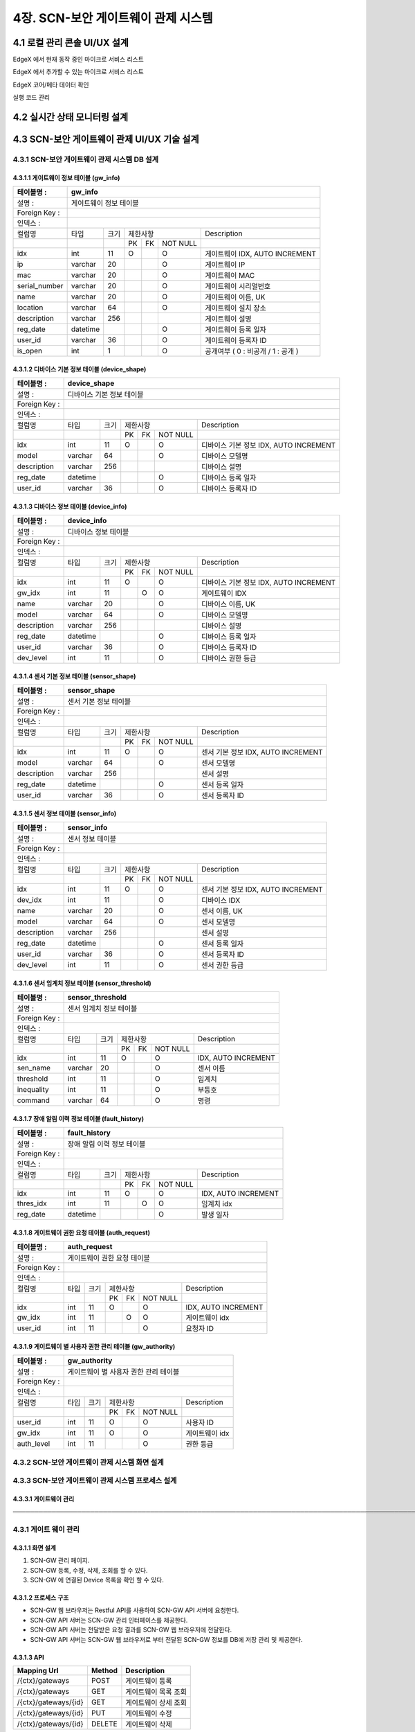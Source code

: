 4장.  SCN-보안 게이트웨이 관제 시스템
=======================================

4.1 로컬 관리 콘솔 UI/UX 설계
--------------------------------------------------------
EdgeX 에서 현재 동작 중인 마이크로 서비스 리스트

EdgeX 에서 추가할 수 있는 마이크로 서비스 리스트

EdgeX  코어/메타 데이터 확인

실행 코드 관리

4.2 실시간 상태 모니터링 설계
--------------------------------------------------------
.. image:: images/4.2-모니터링화면.png
   :scale: 20 %
   :alt: alternate text

4.3 SCN-보안 게이트웨이 관제 UI/UX 기술 설계
--------------------------------------------------------

4.3.1 SCN-보안 게이트웨이 관제 시스템 DB 설계
~~~~~~~~~~~~~~~~~~~~~~~~~~~~~~~~~~~~~~~~~~~~

4.3.1.1 게이트웨이 정보 테이블 (gw_info)
^^^^^^^^^^^^^^^^^^^^^^^^^^^^^^^^^^^^^^^^^
+------------------+--------------------------+--------+------------+------+------------+--------------------------------------+
| 테이블명 :       | gw\_info                                                                                                  |
+==================+==========================+========+============+======+============+======================================+
| 설명 :           | 게이트웨이 정보 테이블                                                                                    |
+------------------+--------------------------+--------+------------+------+------------+--------------------------------------+
| Foreign Key :    |                                                                                                           |
+------------------+--------------------------+--------+------------+------+------------+--------------------------------------+
| 인덱스 :         |                                                                                                           |
+------------------+--------------------------+--------+------------+------+------------+--------------------------------------+
| 컬럼명           | 타입                     | 크기   | 제한사항                       | Description                          |
+------------------+--------------------------+--------+------------+------+------------+--------------------------------------+
|                  |                          |        | PK         | FK   | NOT NULL   |                                      |
+------------------+--------------------------+--------+------------+------+------------+--------------------------------------+
| idx              | int                      | 11     | O          |      | O          | 게이트웨이 IDX, AUTO INCREMENT       |
+------------------+--------------------------+--------+------------+------+------------+--------------------------------------+
| ip               | varchar                  | 20     |            |      | O          | 게이트웨이 IP                        |
+------------------+--------------------------+--------+------------+------+------------+--------------------------------------+
| mac              | varchar                  | 20     |            |      | O          | 게이트웨이 MAC                       |
+------------------+--------------------------+--------+------------+------+------------+--------------------------------------+
| serial\_number   | varchar                  | 20     |            |      | O          | 게이트웨이 시리얼번호                |
+------------------+--------------------------+--------+------------+------+------------+--------------------------------------+
| name             | varchar                  | 20     |            |      | O          | 게이트웨이 이름, UK                  |
+------------------+--------------------------+--------+------------+------+------------+--------------------------------------+
| location         | varchar                  | 64     |            |      | O          | 게이트웨이 설치 장소                 |
+------------------+--------------------------+--------+------------+------+------------+--------------------------------------+
| description      | varchar                  | 256    |            |      |            | 게이트웨이 설명                      |
+------------------+--------------------------+--------+------------+------+------------+--------------------------------------+
| reg\_date        | datetime                 |        |            |      | O          | 게이트웨이 등록 일자                 |
+------------------+--------------------------+--------+------------+------+------------+--------------------------------------+
| user\_id         | varchar                  | 36     |            |      | O          | 게이트웨이 등록자 ID                 |
+------------------+--------------------------+--------+------------+------+------------+--------------------------------------+
| is\_open         | int                      | 1      |            |      | O          | 공개여부 ( 0 : 비공개 / 1 : 공개 )   |
+------------------+--------------------------+--------+------------+------+------------+--------------------------------------+


4.3.1.2 디바이스 기본 정보 테이블 (device_shape)
^^^^^^^^^^^^^^^^^^^^^^^^^^^^^^^^^^^^^^^^^^^^^^^^^
+-----------------+-----------------------------+--------+------------+------+------------+------------------------------------------+
| 테이블명 :      | device\_shape                                                                                                    |
+=================+=============================+========+============+======+============+==========================================+
| 설명 :          | 디바이스 기본 정보 테이블                                                                                        |
+-----------------+-----------------------------+--------+------------+------+------------+------------------------------------------+
| Foreign Key :   |                                                                                                                  |
+-----------------+-----------------------------+--------+------------+------+------------+------------------------------------------+
| 인덱스 :        |                                                                                                                  |
+-----------------+-----------------------------+--------+------------+------+------------+------------------------------------------+
| 컬럼명          | 타입                        | 크기   | 제한사항                       | Description                              |
+-----------------+-----------------------------+--------+------------+------+------------+------------------------------------------+
|                 |                             |        | PK         | FK   | NOT NULL   |                                          |
+-----------------+-----------------------------+--------+------------+------+------------+------------------------------------------+
| idx             | int                         | 11     | O          |      | O          | 디바이스 기본 정보 IDX, AUTO INCREMENT   |
+-----------------+-----------------------------+--------+------------+------+------------+------------------------------------------+
| model           | varchar                     | 64     |            |      | O          | 디바이스 모델명                          |
+-----------------+-----------------------------+--------+------------+------+------------+------------------------------------------+
| description     | varchar                     | 256    |            |      |            | 디바이스 설명                            |
+-----------------+-----------------------------+--------+------------+------+------------+------------------------------------------+
| reg\_date       | datetime                    |        |            |      | O          | 디바이스 등록 일자                       |
+-----------------+-----------------------------+--------+------------+------+------------+------------------------------------------+
| user\_id        | varchar                     | 36     |            |      | O          | 디바이스 등록자 ID                       |
+-----------------+-----------------------------+--------+------------+------+------------+------------------------------------------+


4.3.1.3 디바이스 정보 테이블 (device_info)
^^^^^^^^^^^^^^^^^^^^^^^^^^^^^^^^^^^^^^^^^^^^^^^^^
+-----------------+------------------------+--------+------------+------+------------+------------------------------------------+
| 테이블명 :      | device\_info                                                                                                |
+=================+========================+========+============+======+============+==========================================+
| 설명 :          | 디바이스 정보 테이블                                                                                        |
+-----------------+------------------------+--------+------------+------+------------+------------------------------------------+
| Foreign Key :   |                                                                                                             |
+-----------------+------------------------+--------+------------+------+------------+------------------------------------------+
| 인덱스 :        |                                                                                                             |
+-----------------+------------------------+--------+------------+------+------------+------------------------------------------+
| 컬럼명          | 타입                   | 크기   | 제한사항                       | Description                              |
+-----------------+------------------------+--------+------------+------+------------+------------------------------------------+
|                 |                        |        | PK         | FK   | NOT NULL   |                                          |
+-----------------+------------------------+--------+------------+------+------------+------------------------------------------+
| idx             | int                    | 11     | O          |      | O          | 디바이스 기본 정보 IDX, AUTO INCREMENT   |
+-----------------+------------------------+--------+------------+------+------------+------------------------------------------+
| gw\_idx         | int                    | 11     |            | O    | O          | 게이트웨이 IDX                           |
+-----------------+------------------------+--------+------------+------+------------+------------------------------------------+
| name            | varchar                | 20     |            |      | O          | 디바이스 이름, UK                        |
+-----------------+------------------------+--------+------------+------+------------+------------------------------------------+
| model           | varchar                | 64     |            |      | O          | 디바이스 모델명                          |
+-----------------+------------------------+--------+------------+------+------------+------------------------------------------+
| description     | varchar                | 256    |            |      |            | 디바이스 설명                            |
+-----------------+------------------------+--------+------------+------+------------+------------------------------------------+
| reg\_date       | datetime               |        |            |      | O          | 디바이스 등록 일자                       |
+-----------------+------------------------+--------+------------+------+------------+------------------------------------------+
| user\_id        | varchar                | 36     |            |      | O          | 디바이스 등록자 ID                       |
+-----------------+------------------------+--------+------------+------+------------+------------------------------------------+
| dev\_level      | int                    | 11     |            |      | O          | 디바이스 권한 등급                       |
+-----------------+------------------------+--------+------------+------+------------+------------------------------------------+


4.3.1.4 센서 기본 정보 테이블 (sensor_shape)
^^^^^^^^^^^^^^^^^^^^^^^^^^^^^^^^^^^^^^^^^^^^^^^^^
+-----------------+-------------------------+--------+------------+------+------------+--------------------------------------+
| 테이블명 :      | sensor\_shape                                                                                            |
+=================+=========================+========+============+======+============+======================================+
| 설명 :          | 센서 기본 정보 테이블                                                                                    |
+-----------------+-------------------------+--------+------------+------+------------+--------------------------------------+
| Foreign Key :   |                                                                                                          |
+-----------------+-------------------------+--------+------------+------+------------+--------------------------------------+
| 인덱스 :        |                                                                                                          |
+-----------------+-------------------------+--------+------------+------+------------+--------------------------------------+
| 컬럼명          | 타입                    | 크기   | 제한사항                       | Description                          |
+-----------------+-------------------------+--------+------------+------+------------+--------------------------------------+
|                 |                         |        | PK         | FK   | NOT NULL   |                                      |
+-----------------+-------------------------+--------+------------+------+------------+--------------------------------------+
| idx             | int                     | 11     | O          |      | O          | 센서 기본 정보 IDX, AUTO INCREMENT   |
+-----------------+-------------------------+--------+------------+------+------------+--------------------------------------+
| model           | varchar                 | 64     |            |      | O          | 센서 모델명                          |
+-----------------+-------------------------+--------+------------+------+------------+--------------------------------------+
| description     | varchar                 | 256    |            |      |            | 센서 설명                            |
+-----------------+-------------------------+--------+------------+------+------------+--------------------------------------+
| reg\_date       | datetime                |        |            |      | O          | 센서 등록 일자                       |
+-----------------+-------------------------+--------+------------+------+------------+--------------------------------------+
| user\_id        | varchar                 | 36     |            |      | O          | 센서 등록자 ID                       |
+-----------------+-------------------------+--------+------------+------+------------+--------------------------------------+


4.3.1.5 센서 정보 테이블 (sensor_info)
^^^^^^^^^^^^^^^^^^^^^^^^^^^^^^^^^^^^^^^^^^^^^^^^^
+-----------------+--------------------+--------+------------+------+------------+--------------------------------------+
| 테이블명 :      | sensor\_info                                                                                        |
+=================+====================+========+============+======+============+======================================+
| 설명 :          | 센서 정보 테이블                                                                                    |
+-----------------+--------------------+--------+------------+------+------------+--------------------------------------+
| Foreign Key :   |                                                                                                     |
+-----------------+--------------------+--------+------------+------+------------+--------------------------------------+
| 인덱스 :        |                                                                                                     |
+-----------------+--------------------+--------+------------+------+------------+--------------------------------------+
| 컬럼명          | 타입               | 크기   | 제한사항                       | Description                          |
+-----------------+--------------------+--------+------------+------+------------+--------------------------------------+
|                 |                    |        | PK         | FK   | NOT NULL   |                                      |
+-----------------+--------------------+--------+------------+------+------------+--------------------------------------+
| idx             | int                | 11     | O          |      | O          | 센서 기본 정보 IDX, AUTO INCREMENT   |
+-----------------+--------------------+--------+------------+------+------------+--------------------------------------+
| dev\_idx        | int                | 11     |            |      | O          | 디바이스 IDX                         |
+-----------------+--------------------+--------+------------+------+------------+--------------------------------------+
| name            | varchar            | 20     |            |      | O          | 센서 이름, UK                        |
+-----------------+--------------------+--------+------------+------+------------+--------------------------------------+
| model           | varchar            | 64     |            |      | O          | 센서 모델명                          |
+-----------------+--------------------+--------+------------+------+------------+--------------------------------------+
| description     | varchar            | 256    |            |      |            | 센서 설명                            |
+-----------------+--------------------+--------+------------+------+------------+--------------------------------------+
| reg\_date       | datetime           |        |            |      | O          | 센서 등록 일자                       |
+-----------------+--------------------+--------+------------+------+------------+--------------------------------------+
| user\_id        | varchar            | 36     |            |      | O          | 센서 등록자 ID                       |
+-----------------+--------------------+--------+------------+------+------------+--------------------------------------+
| dev\_level      | int                | 11     |            |      | O          | 센서 권한 등급                       |
+-----------------+--------------------+--------+------------+------+------------+--------------------------------------+


4.3.1.6 센서 임계치 정보 테이블 (sensor_threshold)
^^^^^^^^^^^^^^^^^^^^^^^^^^^^^^^^^^^^^^^^^^^^^^^^^^^^
+-----------------+---------------------------+--------+------------+------+------------+-----------------------+
| 테이블명 :      | sensor\_threshold                                                                           |
+=================+===========================+========+============+======+============+=======================+
| 설명 :          | 센서 임계치 정보 테이블                                                                     |
+-----------------+---------------------------+--------+------------+------+------------+-----------------------+
| Foreign Key :   |                                                                                             |
+-----------------+---------------------------+--------+------------+------+------------+-----------------------+
| 인덱스 :        |                                                                                             |
+-----------------+---------------------------+--------+------------+------+------------+-----------------------+
| 컬럼명          | 타입                      | 크기   | 제한사항                       | Description           |
+-----------------+---------------------------+--------+------------+------+------------+-----------------------+
|                 |                           |        | PK         | FK   | NOT NULL   |                       |
+-----------------+---------------------------+--------+------------+------+------------+-----------------------+
| idx             | int                       | 11     | O          |      | O          | IDX, AUTO INCREMENT   |
+-----------------+---------------------------+--------+------------+------+------------+-----------------------+
| sen\_name       | varchar                   | 20     |            |      | O          | 센서 이름             |
+-----------------+---------------------------+--------+------------+------+------------+-----------------------+
| threshold       | int                       | 11     |            |      | O          | 임계치                |
+-----------------+---------------------------+--------+------------+------+------------+-----------------------+
| inequality      | int                       | 11     |            |      | O          | 부등호                |
+-----------------+---------------------------+--------+------------+------+------------+-----------------------+
| command         | varchar                   | 64     |            |      | O          | 명령                  |
+-----------------+---------------------------+--------+------------+------+------------+-----------------------+


4.3.1.7 장애 알림 이력 정보 테이블 (fault_history)
^^^^^^^^^^^^^^^^^^^^^^^^^^^^^^^^^^^^^^^^^^^^^^^^^^^^
+-----------------+------------------------------+--------+------------+------+------------+-----------------------+
| 테이블명 :      | fault\_history                                                                                 |
+=================+==============================+========+============+======+============+=======================+
| 설명 :          | 장애 알림 이력 정보 테이블                                                                     |
+-----------------+------------------------------+--------+------------+------+------------+-----------------------+
| Foreign Key :   |                                                                                                |
+-----------------+------------------------------+--------+------------+------+------------+-----------------------+
| 인덱스 :        |                                                                                                |
+-----------------+------------------------------+--------+------------+------+------------+-----------------------+
| 컬럼명          | 타입                         | 크기   | 제한사항                       | Description           |
+-----------------+------------------------------+--------+------------+------+------------+-----------------------+
|                 |                              |        | PK         | FK   | NOT NULL   |                       |
+-----------------+------------------------------+--------+------------+------+------------+-----------------------+
| idx             | int                          | 11     | O          |      | O          | IDX, AUTO INCREMENT   |
+-----------------+------------------------------+--------+------------+------+------------+-----------------------+
| thres\_idx      | int                          | 11     |            | O    | O          | 임계치 idx            |
+-----------------+------------------------------+--------+------------+------+------------+-----------------------+
| reg\_date       | datetime                     |        |            |      | O          | 발생 일자             |
+-----------------+------------------------------+--------+------------+------+------------+-----------------------+


4.3.1.8 게이트웨이 권한 요청 테이블 (auth_request)
^^^^^^^^^^^^^^^^^^^^^^^^^^^^^^^^^^^^^^^^^^^^^^^^^^^^
+-----------------+-------------------------------+--------+------------+------+------------+-----------------------+
| 테이블명 :      | auth\_request                                                                                   |
+=================+===============================+========+============+======+============+=======================+
| 설명 :          | 게이트웨이 권한 요청 테이블                                                                     |
+-----------------+-------------------------------+--------+------------+------+------------+-----------------------+
| Foreign Key :   |                                                                                                 |
+-----------------+-------------------------------+--------+------------+------+------------+-----------------------+
| 인덱스 :        |                                                                                                 |
+-----------------+-------------------------------+--------+------------+------+------------+-----------------------+
| 컬럼명          | 타입                          | 크기   | 제한사항                       | Description           |
+-----------------+-------------------------------+--------+------------+------+------------+-----------------------+
|                 |                               |        | PK         | FK   | NOT NULL   |                       |
+-----------------+-------------------------------+--------+------------+------+------------+-----------------------+
| idx             | int                           | 11     | O          |      | O          | IDX, AUTO INCREMENT   |
+-----------------+-------------------------------+--------+------------+------+------------+-----------------------+
| gw\_idx         | int                           | 11     |            | O    | O          | 게이트웨이 idx        |
+-----------------+-------------------------------+--------+------------+------+------------+-----------------------+
| user\_id        | int                           | 11     |            |      | O          | 요청자 ID             |
+-----------------+-------------------------------+--------+------------+------+------------+-----------------------+


4.3.1.9 게이트웨이 별 사용자 권한 관리 테이블 (gw_authority)
^^^^^^^^^^^^^^^^^^^^^^^^^^^^^^^^^^^^^^^^^^^^^^^^^^^^^^^^^^^^^
+-----------------+-----------------------------------------+--------+------------+------+------------+------------------+
| 테이블명 :      | gw\_authority                                                                                        |
+=================+=========================================+========+============+======+============+==================+
| 설명 :          | 게이트웨이 별 사용자 권한 관리 테이블                                                                |
+-----------------+-----------------------------------------+--------+------------+------+------------+------------------+
| Foreign Key :   |                                                                                                      |
+-----------------+-----------------------------------------+--------+------------+------+------------+------------------+
| 인덱스 :        |                                                                                                      |
+-----------------+-----------------------------------------+--------+------------+------+------------+------------------+
| 컬럼명          | 타입                                    | 크기   | 제한사항                       | Description      |
+-----------------+-----------------------------------------+--------+------------+------+------------+------------------+
|                 |                                         |        | PK         | FK   | NOT NULL   |                  |
+-----------------+-----------------------------------------+--------+------------+------+------------+------------------+
| user\_id        | int                                     | 11     | O          |      | O          | 사용자 ID        |
+-----------------+-----------------------------------------+--------+------------+------+------------+------------------+
| gw\_idx         | int                                     | 11     | O          |      | O          | 게이트웨이 idx   |
+-----------------+-----------------------------------------+--------+------------+------+------------+------------------+
| auth\_level     | int                                     | 11     |            |      | O          | 권한 등급        |
+-----------------+-----------------------------------------+--------+------------+------+------------+------------------+

4.3.2 SCN-보안 게이트웨이 관제 시스템 화면 설계
~~~~~~~~~~~~~~~~~~~~~~~~~~~~~~~~~~~~~~~~~~~~~~~~






4.3.3 SCN-보안 게이트웨이 관제 시스템 프로세스 설계
~~~~~~~~~~~~~~~~~~~~~~~~~~~~~~~~~~~~~~~~~~~~~~~~~~~~

4.3.3.1 게이트웨이 관리
^^^^^^^^^^^^^^^^^^^^^^^^





───────────────────────────────────────────────────────────────────────────────────────────────────────────────────────────────

4.3.1 게이트 웨이 관리
~~~~~~~~~~~~~~~~~~~~~~~

4.3.1.1 화면 설계
^^^^^^^^^^^^^^^^^^^^^^
.. image:: images/4.3.1.1-화면.png
   :scale: 20 %
   :alt: alternate text

1. SCN-GW 관리 페이지.
2. SCN-GW 등록, 수정, 삭제, 조회를 할 수 있다.
3. SCN-GW 에 연결된 Device 목록을 확인 할 수 있다.


4.3.1.2 프로세스 구조
^^^^^^^^^^^^^^^^^^^^^^^^
.. image:: images/4.3.1.2-프로세스구조2.png
   :scale: 20 %
   :alt: alternate text

- SCN-GW 웹 브라우저는 Restful API를 사용하여 SCN-GW API 서버에 요청한다.
- SCN-GW API 서버는 SCN-GW 관리 인터페이스를 제공한다.
- SCN-GW API 서버는 전달받은 요청 결과를 SCN-GW 웹 브라우저에 전달한다.
- SCN-GW API 서버는 SCN-GW 웹 브라우저로 부터 전달된 SCN-GW 정보를 DB에 저장 관리 및 제공한다.

4.3.1.3 API
^^^^^^^^^^^^^^^^^^^^^^

====================  ==========  ============================================
Mapping Url           Method        Description
====================  ==========  ============================================
/{ctx}/gateways        POST         게이트웨이 등록
/{ctx}/gateways        GET          게이트웨이 목록 조회
/{ctx}/gateways/{id}   GET          게이트웨이 상세 조회
/{ctx}/gateways/{id}   PUT          게이트웨이 수정
/{ctx}/gateways/{id}   DELETE       게이트웨이 삭제
====================  ==========  ============================================


4.3.2 IoT 장치 관리
~~~~~~~~~~~~~~~~~~~~~~~

4.3.2.1 화면 설계
^^^^^^^^^^^^^^^^^^^^^^
.. image:: images/4.3.2.1-화면.png
   :scale: 20 %
   :alt: alternate text

4.3.2.2 프로세스 구조
^^^^^^^^^^^^^^^^^^^^^^
.. image:: images/4.3.1.2-프로세스구조2.png
   :scale: 20 %
   :alt: alternate text

- SCN-GW 웹 브라우저는 Restful API를 사용하여 SCN-GW API 서버에 요청한다.
- SCN-GW API 서버는 Device 관리 인터페이스를 제공한다.
- SCN-GW API 서버는 전달받은 요청 결과를 SCN-GW 웹 브라우저에 전달한다.
- SCN-GW API 서버는 SCN-GW 웹 브라우저로 부터 전달된 Device 정보를 DB에 저장 관리 및 제공한다.

4.3.2.3 API
^^^^^^^^^^^^^^^^^^^^^^
====================  ==========  ============================================
Mapping Url           Method        Description
====================  ==========  ============================================
/{ctx}/gateways        POST         Device 등록
/{ctx}/gateways        GET          Device 목록 조회
/{ctx}/gateways/{id}   GET          Device 상세 조회
/{ctx}/gateways/{id}   PUT          Device 수정
/{ctx}/gateways/{id}   DELETE       Device 삭제
====================  ==========  ============================================

4.3.3 IDS/IPS Rule 관리
~~~~~~~~~~~~~~~~~~~~~~~~~~

4.3.3.1 화면 설계
^^^^^^^^^^^^^^^^^^^^^^
.. image:: images/4.3.3.1-화면.png
   :scale: 20 %
   :alt: alternate text

1. IDS/IPS Rule 관리 페이지.
2. 행위 이벤트 공격 탐지/차단 Rule을 추가 할 수 있다.
3. category, protocol, sid range 검색조건에 따른 Rule 목록을 확인 할 수 있다.

4.3.3.2 프로세스 구조
^^^^^^^^^^^^^^^^^^^^^^
.. image:: images/4.3.1.2-프로세스구조2.png
   :scale: 20 %
   :alt: alternate text

- SCN-GW 웹 브라우저는 Restful API를 사용하여 SCN-GW API 서버에 요청한다.
- SCN-GW API 서버는 IDS/IPS Rule 관리 인터페이스를 제공한다.
- SCN-GW API 서버는 전달받은 요청 결과를 SCN-GW 웹 브라우저에 전달한다.
- SCN-GW API 서버는 SCN-GW 웹 브라우저로 부터 전달된 IDS/IPS Rule 정보를 DB에 저장 관리 및 제공한다.

4.3.3.3 API
^^^^^^^^^^^^^^^^^^^^^^

====================  ==========  ============================================
Mapping Url           Method        Description
====================  ==========  ============================================
/{ctx}/rules          POST         IDS/IPS Rule 등록
/{ctx}/rules          GET          IDS/IPS Rule 목록 조회
/{ctx}/rules/{id}     GET          IDS/IPS Rule 상세 조회
/{ctx}/rules/{id}     PUT          IDS/IPS Rule 수정
/{ctx}/rules/{id}     DELETE       IDS/IPS Rule 삭제
====================  ==========  ============================================


4.3.4 Vulnerability Scan Script 관리
~~~~~~~~~~~~~~~~~~~~~~~~~~~~~~~~~~~~~~~

4.3.4.1 화면 설계
^^^^^^^^^^^^^^^^^^^^^^
.. image:: images/4.3.4.1-화면.png
   :scale: 20 %
   :alt: alternate text

1. Vulnerability Scan Script 관리 페이지.
2. 취약점 점검 도구 스크립트를 추가 할 수 있다.
3. Script 이름, 설명, 구분 검색조건에 따른 Script 목록을 확인 할 수 있다.

4.3.4.2 프로세스 구조
^^^^^^^^^^^^^^^^^^^^^^
.. image:: images/4.3.1.2-프로세스구조2.png
   :scale: 20 %
   :alt: alternate text

- SCN-GW 웹 브라우저는 Restful API를 사용하여 SCN-GW API 서버에 요청한다.
- SCN-GW API 서버는 Vulnerability Scan Script 관리 인터페이스를 제공한다.
- SCN-GW API 서버는 전달받은 요청 결과를 SCN-GW 웹 브라우저에 전달한다.
- SCN-GW API 서버는 SCN-GW 웹 브라우저로 부터 전달된 Vulnerability Scan Script 정보를 DB에 저장 관리 및 제공한다.

4.3.4.3 API
^^^^^^^^^^^^^^^^^^^^^^

======================  ==========  ============================================
Mapping Url             Method        Description
======================  ==========  ============================================
/{ctx}/vsscripts        POST         Vulnerability Scan Script 등록
/{ctx}/vsscripts        GET          Vulnerability Scan Script 목록 조회
/{ctx}/vsscripts/{id}   GET          Vulnerability Scan Script 상세 조회
/{ctx}/vsscripts/{id}   PUT          Vulnerability Scan Script 수정
/{ctx}/vsscripts/{id}   DELETE       Vulnerability Scan Script 삭제
======================  ==========  ============================================



4.3.5 사용자 관리
~~~~~~~~~~~~~~~~~~~~~~~

4.3.5.1 화면 설계
^^^^^^^^^^^^^^^^^^^^^^
.. image:: images/4.3.5.1-화면.png
   :scale: 20 %
   :alt: alternate text

1. 사용자 관리 페이지.
2. 사용자 등록, 수정, 삭제, 조회를 할 수 있다.
3. 사용자 ID에 따른 목록을 확인 할 수 있다.

4.3.5.2 프로세스 구조
^^^^^^^^^^^^^^^^^^^^^^
.. image:: images/4.3.1.2-프로세스구조3.png
   :scale: 20 %
   :alt: alternate text

- SCN-GW 웹 브라우저는 Restful API를 사용하여 SCN-GW API 서버에 요청한다.
- SCN-GW API 서버는 웹 브라우저로부터 전달 받은 요청을 OAuth 서버로 전달한다.
- OAuth 서버는 사용자 정보 관리 인터페이스를 제공한다.
- SCN-GW API 서버는 전달받은 요청 결과를 SCN-GW 웹 브라우저에 전달한다.
- OAuth 서버는 SCN-GW 웹 브라우저로 부터 전달된 사용자 정보를 DB에 저장 관리 및 제공한다.

4.3.5.3 API
^^^^^^^^^^^^^^^^^^^^^^
======================  ==========  ============================================
Mapping Url             Method        Description
======================  ==========  ============================================
/{ctx}/user             POST         사용자 정보 등록
/{ctx}/user             GET          사용자 정보 목록 조회
/{ctx}/user/{id}        GET          사용자 정보 상세 조회
/{ctx}/user/{id}        PUT          사용자 정보 수정
/{ctx}/user/{id}        DELETE       사용자 정보 삭제
======================  ==========  ============================================


4.4 알림 서비스 기술 설계
--------------------------------------------------------
장애 임계치 및 알람 관리

